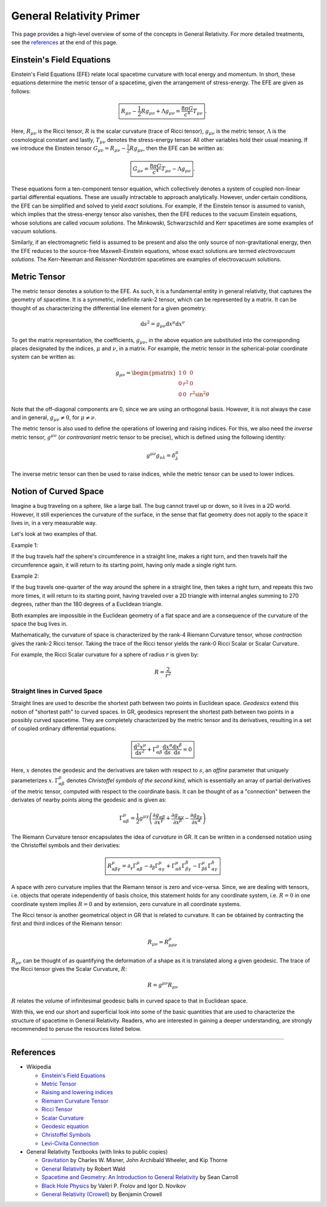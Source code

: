 General Relativity Primer
=========================

This page provides a high-level overview of some of the concepts in 
General Relativity. For more detailed treatments, see the `references`_ 
at the end of this page.

Einstein's Field Equations
--------------------------
Einstein's Field Equations (EFE) relate local spacetime curvature 
with local energy and momentum. In short, these equations determine the metric tensor 
of a spacetime, given the arrangement of stress-energy. The EFE are given as follows:

.. math::
    \boxed{R_{\mu\nu} - \frac{1}{2}Rg_{\mu\nu} + \Lambda g_{\mu\nu} = \frac{8\pi G}{c^4}T_{\mu\nu}}.

Here, :math:`R_{\mu\nu}` is the Ricci tensor, :math:`R` is the 
scalar curvature (trace of Ricci tensor), :math:`g_{\mu\nu}` 
is the metric tensor, :math:`\Lambda` is the cosmological constant and 
lastly, :math:`T_{\mu\nu}` denotes the stress-energy tensor. 
All other variables hold their usual meaning. If we introduce the 
Einstein tensor :math:`G_{\mu\nu} = R_{\mu\nu} - \frac{1}{2}Rg_{\mu\nu}`, 
then the EFE can be written as:

.. math::
    \boxed{G_{\mu\nu} = \frac{8\pi G}{c^4}T_{\mu\nu} - \Lambda g_{\mu\nu}}.

These equations form a ten-component tensor equation, which collectively 
denotes a system of coupled non-linear partial differential equations. These are 
usually intractable to approach analytically. However, under certain conditions, 
the EFE can be simplified and solved to yield *exact* solutions. 
For example, if the Einstein tensor is assumed to vanish, which implies that the
stress-energy tensor also vanishes, then the EFE reduces to the vacuum Einstein 
equations, whose solutions are called *vacuum solutions*. The Minkowski, 
Schwarzschild and Kerr spacetimes are some examples of vacuum solutions.

Similarly, if an electromagnetic field is assumed to be present and also 
the only source of non-gravitational energy, then the EFE reduces to the 
source-free Maxwell-Einstein equations, whose exact solutions are termed 
*electrovacuum solutions*. The Kerr-Newman and Reissner-Nordström spacetimes are 
examples of electrovacuum solutions.

Metric Tensor
-------------
The metric tensor denotes a solution to the EFE. As such, it is a fundamental 
entity in general relativity, that captures the geometry of spacetime. It is 
a symmetric, indefinite rank-2 tensor, which can be represented by a matrix. 
It can be thought of as characterizing the differential line element for 
a given geometry:

.. math::
  \mathrm{d} s^2 = g_{\mu\nu}\mathrm{d}x^{\mu}\mathrm{d}x^{\nu}

To get the matrix representation, the coefficients, :math:`g_{\mu\nu}`, in the above equation 
are substituted into the corresponding places designated by the indices, 
:math:`\mu` and :math:`\nu`, in a matrix. For example, the metric tensor in the spherical-polar 
coordinate system can be written as:

.. math::

  g_{\mu\nu} = \begin{pmatrix}
    1 & 0 & 0 \\
    0 & r^2 & 0 \\
    0 & 0 & r^2\sin^2\theta
  \end{pmatrix}

Note that the off-diagonal components are 0, since we are using an 
orthogonal basis. However, it is not always the case and in general, 
:math:`g_{\mu\nu} \ne 0`, for :math:`\mu \ne \nu`.

The metric tensor is also used to define the operations of lowering 
and raising indices. For this, we also need the *inverse* metric tensor, :math:`g^{\mu\nu}` 
(or *contravariant* metric tensor to be precise), which is defined using the following identity:

.. math::
  g^{\mu\nu}g_{\nu\lambda} = \delta^{\mu}_{\lambda}

The inverse metric tensor can then be used to raise indices, while the metric tensor 
can be used to lower indices.

Notion of Curved Space
----------------------
Imagine a bug traveling on a sphere, like a large ball. The bug cannot travel up or
down, so it lives in a 2D world. However, it still experiences the curvature of the
surface, in the sense that flat geometry does not apply to the space it lives in, in
a very measurable way.

Let's look at two examples of that.

Example 1:

If the bug travels half the sphere's circumference in a straight line, makes a right
turn, and then travels half the circumference again, it will return to its starting
point, having only made a single right turn.

Example 2:

If the bug travels one-quarter of the way around the sphere in a straight line, then
takes a right turn, and repeats this two more times, it will return to its starting
point, having traveled over a 2D triangle with internal angles summing to 270 degrees,
rather than the 180 degrees of a Euclidean triangle.

Both examples are impossible in the Euclidean geometry of a flat space and are a
consequence of the curvature of the space the bug lives in.


Mathematically, the curvature of space is characterized by the rank-4 Riemann Curvature
tensor, whose *contraction* gives the rank-2 Ricci tensor. Taking the trace of the
Ricci tensor yields the rank-0 Ricci Scalar or Scalar Curvature.

For example, the Ricci Scalar curvature for a sphere of radius :math:`r` is given by:

.. math::
  R = \frac{2}{r^2}

Straight lines in Curved Space
^^^^^^^^^^^^^^^^^^^^^^^^^^^^^^
Straight lines are used to describe the shortest path between two points in Euclidean 
space. *Geodesics* extend this notion of "shortest path" to curved spaces. In GR, geodesics 
represent the shortest path between two points in a possibly curved spacetime. They are 
completely characterized by the metric tensor and its derivatives, resulting in a set 
of coupled ordinary differential equations:

.. math::
  \boxed{\frac{\mathrm{d}^2x^{\mu}}{\mathrm{d}s^2} + \Gamma^{\mu}_{\alpha\beta}\frac{\mathrm{d}x^{\alpha}}{\mathrm{d}s}\frac{\mathrm{d}x^{\beta}}{\mathrm{d}s} = 0}

Here, :math:`x` denotes the geodesic and the derivatives are taken with respect to :math:`s`, an 
*affine* parameter that uniquely parameterizes :math:`x`. :math:`\Gamma^{\mu}_{\alpha\beta}` denotes 
*Christoffel symbols of the second kind*, which is essentially an array of partial derivatives of the 
metric tensor, computed with respect to the coordinate basis. It can be thought of as a "connection" 
between the derivates of nearby points along the geodesic and is given as:

.. math::
  \Gamma^{\mu}_{\alpha\beta} = \frac{1}{2}g^{\mu\gamma}\left(\frac{\partial g_{\alpha\beta}}{\partial x^{\gamma}} + \frac{\partial g_{\alpha\gamma}}{\partial x^{\beta}} - \frac{\partial g_{\beta\gamma}}{\partial x^{\alpha}}\right)

The Riemann Curvature tensor encapsulates the idea of *curvature* in GR. It can be written in 
a condensed notation using the Christoffel symbols and their derivaties:

.. math::
  \boxed{R^{\mu}_{\alpha\beta\gamma} = \partial_\gamma\Gamma^{\mu}_{\alpha\beta} - \partial_\beta\Gamma^{\mu}_{\alpha\gamma} + \Gamma^{\mu}_{\alpha\delta}\Gamma^{\delta}_{\beta\gamma} - \Gamma^{\mu}_{\beta\delta}\Gamma^{\delta}_{\alpha\gamma}}

A space with zero curvature implies that the Riemann tensor is zero and vice-versa. Since, 
we are dealing with tensors, i.e. objects that operate independently of basis choice, this statement 
holds for any coordinate system, i.e. :math:`R = 0` in one coordinate system implies :math:`R = 0` 
and by extension, zero curvature in all coordinate systems.

The Ricci tensor is another geometrical object in GR that is related to curvature. It can be obtained 
by contracting the first and third indices of the Riemann tensor:

.. math::
  R_{\mu\nu} = R^{\rho}_{\mu\rho\nu}

:math:`R_{\mu\nu}` can be thought of as quantifying the deformation of a shape as it is 
translated along a given geodesic. The trace of the Ricci tensor gives the Scalar Curvature, :math:`R`:

.. math::
  R = g^{\mu\nu}R_{\mu\nu}

:math:`R` relates the volume of infinitesimal geodesic balls in curved space to that in Euclidean space.

With this, we end our short and superficial look into some of the basic quantities that are used to 
characterize the structure of spacetime in General Relativity. Readers, who are interested in gaining a deeper 
understanding, are strongly recommended to peruse the resources listed below.

----

References
----------

* Wikipedia

  * `Einstein's Field Equations <https://en.wikipedia.org/wiki/Einstein%27s_field_equations>`_
  * `Metric Tensor <https://en.wikipedia.org/wiki/Metric_tensor>`_
  * `Raising and lowering indices <https://en.wikipedia.org/wiki/Raising_and_lowering_indices>`_
  * `Riemann Curvature Tensor <https://en.wikipedia.org/wiki/Riemann_curvature_tensor>`_
  * `Ricci Tensor <https://en.wikipedia.org/wiki/Ricci_tensor>`_
  * `Scalar Curvature <https://en.wikipedia.org/wiki/Scalar_curvature>`_
  * `Geodesic equation <https://en.wikipedia.org/wiki/Geodesics_in_general_relativity>`_
  * `Christoffel Symbols <https://en.wikipedia.org/wiki/Christoffel_symbols>`_
  * `Levi-Civita Connection <https://en.wikipedia.org/wiki/Levi-Civita_connection>`_

* General Relativity Textbooks (with links to public copies)

  * `Gravitation <https://archive.org/details/gravitation0000misn>`_ by Charles W. Misner, John Archibald Wheeler, and Kip Thorne 
  * `General Relativity <https://archive.org/details/generalrelativit0000wald>`_ by Robert Wald
  * `Spacetime and Geometry: An Introduction to General Relativity <https://worldcat.org/title/1112495919>`_ by Sean Carroll
  * `Black Hole Physics <https://archive.org/details/blackholephysics0000frol>`_ by Valeri P. Frolov and Igor D. Novikov
  * `General Relativity (Crowell) <https://archive.org/details/genrel>`_ by Benjamin Crowell
  